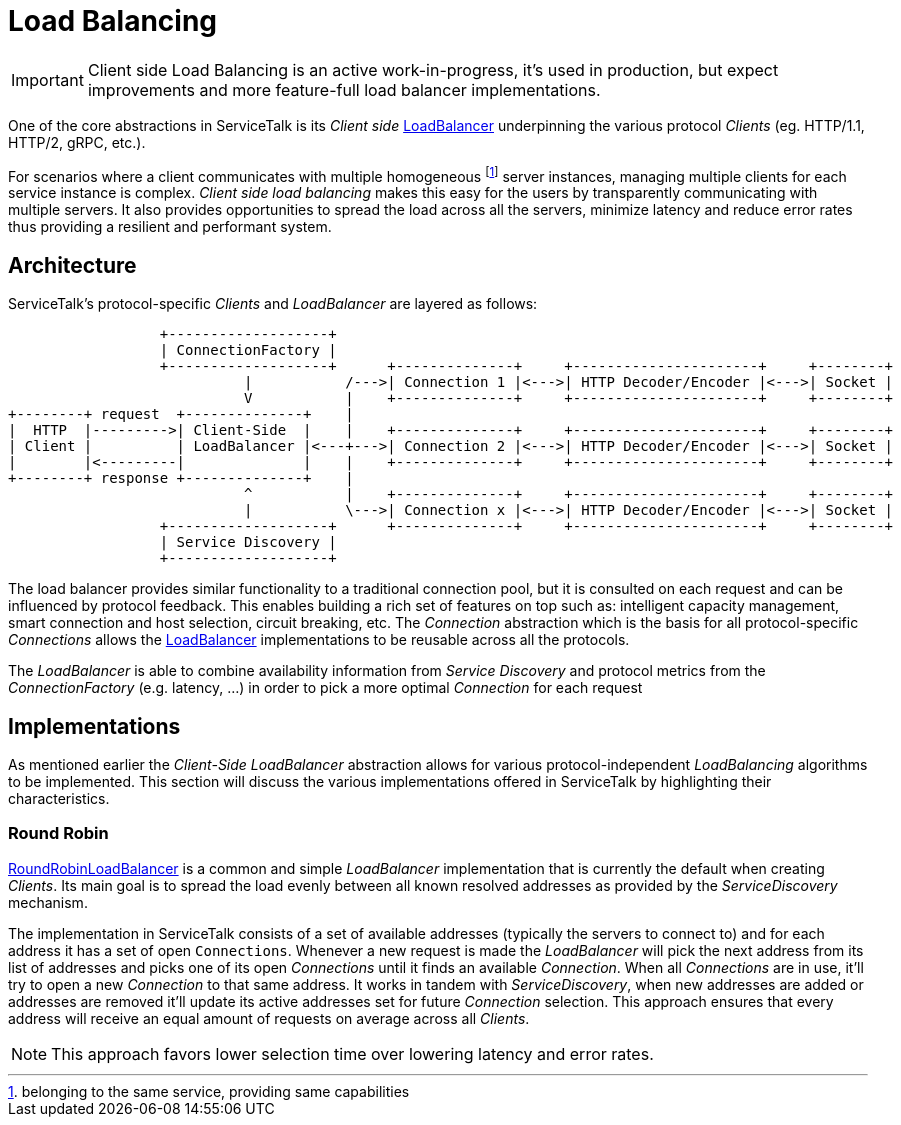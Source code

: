 // Configure {source-root} values based on how this document is rendered: on GitHub or not
ifdef::env-github[]
:source-root:
endif::[]
ifndef::env-github[]
ifndef::source-root[:source-root: https://github.com/apple/servicetalk/blob/{page-origin-refname}]
endif::[]

= Load Balancing

IMPORTANT: Client side Load Balancing is an active work-in-progress, it's used in production, but expect improvements
and more feature-full load balancer implementations.

One of the core abstractions in ServiceTalk is its _Client side_
link:{source-root}/servicetalk-client-api/src/main/java/io/servicetalk/client/api/LoadBalancer.java[LoadBalancer]
underpinning the various protocol _Clients_ (eg. HTTP/1.1, HTTP/2, gRPC, etc.).

For scenarios where a client communicates with multiple homogeneous footnote:[belonging to the same service, providing
same capabilities] server instances, managing multiple clients for each service instance is complex. _Client side load
balancing_ makes this easy for the users by transparently communicating with multiple servers. It also provides
opportunities to spread the load across all the servers, minimize latency and reduce error rates thus providing a
resilient and performant system.


== Architecture

ServiceTalk's protocol-specific _Clients_ and _LoadBalancer_ are layered as follows:

[ditaa]
----
                  +-------------------+
                  | ConnectionFactory |
                  +-------------------+      +--------------+     +----------------------+     +--------+
                            |           /--->| Connection 1 |<--->| HTTP Decoder/Encoder |<--->| Socket |
                            V           |    +--------------+     +----------------------+     +--------+
+--------+ request  +--------------+    |
|  HTTP  |--------->| Client-Side  |    |    +--------------+     +----------------------+     +--------+
| Client |          | LoadBalancer |<---+--->| Connection 2 |<--->| HTTP Decoder/Encoder |<--->| Socket |
|        |<---------|              |    |    +--------------+     +----------------------+     +--------+
+--------+ response +--------------+    |
                            ^           |    +--------------+     +----------------------+     +--------+
                            |           \--->| Connection x |<--->| HTTP Decoder/Encoder |<--->| Socket |
                  +-------------------+      +--------------+     +----------------------+     +--------+
                  | Service Discovery |
                  +-------------------+
----

The load balancer provides similar functionality to a traditional connection pool, but it is consulted on each request
and can be influenced by protocol feedback. This enables building a rich set of features on top such as: intelligent
capacity management, smart connection and host selection, circuit breaking, etc. The _Connection_ abstraction which is
the basis for all protocol-specific _Connections_ allows the
link:{source-root}/servicetalk-client-api/src/main/java/io/servicetalk/client/api/LoadBalancer.java[LoadBalancer]
implementations to be reusable across all the protocols.

The _LoadBalancer_ is able to combine availability information from _Service Discovery_ and protocol metrics from the
_ConnectionFactory_ (e.g. latency, ...) in order to pick a more optimal _Connection_ for each request

== Implementations

As mentioned earlier the _Client-Side LoadBalancer_ abstraction allows for various protocol-independent _LoadBalancing_
algorithms to be implemented. This section will discuss the various implementations offered in ServiceTalk by
highlighting their characteristics.

=== Round Robin

link:{source-root}/servicetalk-loadbalancer/src/main/java/io/servicetalk/loadbalancer/RoundRobinLoadBalancer.java[RoundRobinLoadBalancer]
is a common and simple _LoadBalancer_ implementation that is currently the default when creating _Clients_. Its
main goal is to spread the load evenly between all known resolved addresses as provided by the _ServiceDiscovery_
mechanism.

The implementation in ServiceTalk consists of a set of available addresses (typically the servers to connect to) and for
each address it has a set of open `Connections`. Whenever a new request is made the _LoadBalancer_ will pick the next
address from its list of addresses and picks one of its open _Connections_ until it finds an available _Connection_.
When all _Connections_ are in use, it'll try to open a new _Connection_ to that same address. It works in tandem with
_ServiceDiscovery_, when new addresses are added or addresses are removed it'll update its active addresses set for
future _Connection_ selection. This approach ensures that every address will receive an equal amount of requests on
average across all _Clients_.

NOTE: This approach favors lower selection time over lowering latency and error rates.
